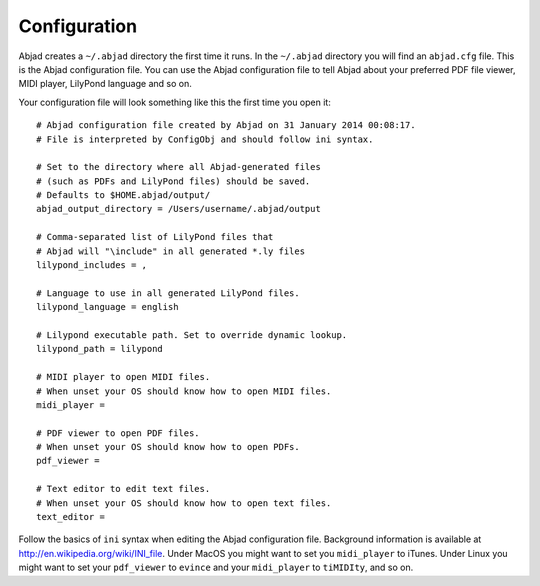 Configuration
=============

Abjad creates a ``~/.abjad`` directory the first time it runs. In the ``~/.abjad``
directory you will find an ``abjad.cfg`` file. This is the Abjad configuration file. You
can use the Abjad configuration file to tell Abjad about your preferred PDF file viewer,
MIDI player, LilyPond language and so on.

Your configuration file will look something like this the first time you open it:

::

    # Abjad configuration file created by Abjad on 31 January 2014 00:08:17.
    # File is interpreted by ConfigObj and should follow ini syntax.

    # Set to the directory where all Abjad-generated files
    # (such as PDFs and LilyPond files) should be saved.
    # Defaults to $HOME.abjad/output/
    abjad_output_directory = /Users/username/.abjad/output

    # Comma-separated list of LilyPond files that 
    # Abjad will "\include" in all generated *.ly files
    lilypond_includes = ,

    # Language to use in all generated LilyPond files.
    lilypond_language = english

    # Lilypond executable path. Set to override dynamic lookup.
    lilypond_path = lilypond

    # MIDI player to open MIDI files.
    # When unset your OS should know how to open MIDI files.
    midi_player = 

    # PDF viewer to open PDF files.
    # When unset your OS should know how to open PDFs.
    pdf_viewer = 

    # Text editor to edit text files.
    # When unset your OS should know how to open text files.
    text_editor = 

Follow the basics of ``ini`` syntax when editing the Abjad configuration file. Background
information is available at http://en.wikipedia.org/wiki/INI_file. Under MacOS you might
want to set you ``midi_player`` to iTunes. Under Linux you might want to set your
``pdf_viewer`` to ``evince`` and your ``midi_player`` to ``tiMIDIty``, and so on.
